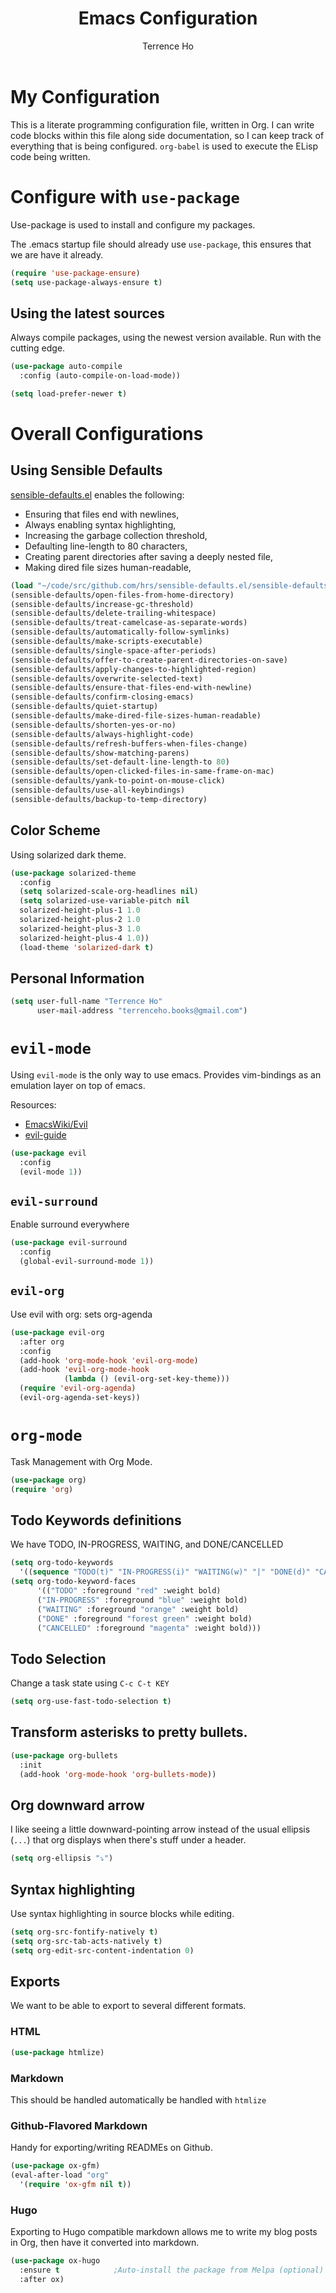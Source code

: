 #+TITLE: Emacs Configuration
#+AUTHOR: Terrence Ho
#+EMAIL: terrenceho.books@gmail.com

* My Configuration

This is a literate programming configuration file, written in Org. I can write
code blocks within this file along side documentation, so I can keep track of
everything that is being configured. =org-babel= is used to execute the ELisp
code being written.

* Configure with =use-package=

Use-package is used to install and configure my packages.

The .emacs startup file should already use =use-package=, this ensures that we
are have it already.

#+BEGIN_SRC emacs-lisp
  (require 'use-package-ensure)
  (setq use-package-always-ensure t)
#+END_SRC

** Using the latest sources

Always compile packages, using the newest version available. Run with the
cutting edge.

#+BEGIN_SRC emacs-lisp
  (use-package auto-compile
    :config (auto-compile-on-load-mode))

  (setq load-prefer-newer t)
#+END_SRC

* Overall Configurations
** Using Sensible Defaults

   [[https://github.com/hrs/sensible-defaults.el][sensible-defaults.el]] enables the following:

     - Ensuring that files end with newlines,
     - Always enabling syntax highlighting,
     - Increasing the garbage collection threshold,
     - Defaulting line-length to 80 characters,
     - Creating parent directories after saving a deeply nested file,
     - Making dired file sizes human-readable,

 #+BEGIN_SRC emacs-lisp
   (load "~/code/src/github.com/hrs/sensible-defaults.el/sensible-defaults.el")
   (sensible-defaults/open-files-from-home-directory)
   (sensible-defaults/increase-gc-threshold)
   (sensible-defaults/delete-trailing-whitespace)
   (sensible-defaults/treat-camelcase-as-separate-words)
   (sensible-defaults/automatically-follow-symlinks)
   (sensible-defaults/make-scripts-executable)
   (sensible-defaults/single-space-after-periods)
   (sensible-defaults/offer-to-create-parent-directories-on-save)
   (sensible-defaults/apply-changes-to-highlighted-region)
   (sensible-defaults/overwrite-selected-text)
   (sensible-defaults/ensure-that-files-end-with-newline)
   (sensible-defaults/confirm-closing-emacs)
   (sensible-defaults/quiet-startup)
   (sensible-defaults/make-dired-file-sizes-human-readable)
   (sensible-defaults/shorten-yes-or-no)
   (sensible-defaults/always-highlight-code)
   (sensible-defaults/refresh-buffers-when-files-change)
   (sensible-defaults/show-matching-parens)
   (sensible-defaults/set-default-line-length-to 80)
   (sensible-defaults/open-clicked-files-in-same-frame-on-mac)
   (sensible-defaults/yank-to-point-on-mouse-click)
   (sensible-defaults/use-all-keybindings)
   (sensible-defaults/backup-to-temp-directory)
 #+END_SRC

** Color Scheme

Using solarized dark theme.

#+BEGIN_SRC emacs-lisp
  (use-package solarized-theme
    :config
    (setq solarized-scale-org-headlines nil)
    (setq solarized-use-variable-pitch nil
	solarized-height-plus-1 1.0
	solarized-height-plus-2 1.0
	solarized-height-plus-3 1.0
	solarized-height-plus-4 1.0))
    (load-theme 'solarized-dark t)
#+END_SRC

** Personal Information

 #+BEGIN_SRC emacs-lisp
 (setq user-full-name "Terrence Ho"
       user-mail-address "terrenceho.books@gmail.com")
 #+END_SRC
* =evil-mode=

Using =evil-mode= is the only way to use emacs. Provides vim-bindings as an
emulation layer on top of emacs.

Resources:
    - [[https://www.emacswiki.org/emacs/Evil][EmacsWiki/Evil]]
    - [[https://github.com/noctuid/evil-guide][evil-guide]]

#+BEGIN_SRC emacs-lisp
  (use-package evil
    :config
    (evil-mode 1))
#+END_SRC

** =evil-surround=

Enable surround everywhere

#+BEGIN_SRC emacs-lisp
  (use-package evil-surround
    :config
    (global-evil-surround-mode 1))
#+END_SRC

** =evil-org=
Use evil with org: sets org-agenda

#+BEGIN_SRC emacs-lisp
  (use-package evil-org
    :after org
    :config
    (add-hook 'org-mode-hook 'evil-org-mode)
    (add-hook 'evil-org-mode-hook
              (lambda () (evil-org-set-key-theme)))
    (require 'evil-org-agenda)
    (evil-org-agenda-set-keys))
#+END_SRC

* =org-mode=

Task Management with Org Mode.

#+BEGIN_SRC emacs-lisp
(use-package org)
(require 'org)
#+END_SRC

** Todo Keywords definitions

We have TODO, IN-PROGRESS, WAITING, and DONE/CANCELLED

#+BEGIN_SRC emacs-lisp
(setq org-todo-keywords
  '((sequence "TODO(t)" "IN-PROGRESS(i)" "WAITING(w)" "|" "DONE(d)" "CANCELLED(c)")))
(setq org-todo-keyword-faces
      '(("TODO" :foreground "red" :weight bold)
	  ("IN-PROGRESS" :foreground "blue" :weight bold)
	  ("WAITING" :foreground "orange" :weight bold)
	  ("DONE" :foreground "forest green" :weight bold)
	  ("CANCELLED" :foreground "magenta" :weight bold)))

#+END_SRC

** Todo Selection

Change a task state using =C-c C-t KEY=
#+BEGIN_SRC emacs-lisp
(setq org-use-fast-todo-selection t)
#+END_SRC

** Transform asterisks to pretty bullets.

#+BEGIN_SRC emacs-lisp
  (use-package org-bullets
    :init
    (add-hook 'org-mode-hook 'org-bullets-mode))
#+END_SRC

** Org downward arrow

I like seeing a little downward-pointing arrow instead of the usual ellipsis
(=...=) that org displays when there's stuff under a header.

#+BEGIN_SRC emacs-lisp
  (setq org-ellipsis "⤵")
#+END_SRC

** Syntax highlighting

Use syntax highlighting in source blocks while editing.

#+BEGIN_SRC emacs-lisp
  (setq org-src-fontify-natively t)
  (setq org-src-tab-acts-natively t)
  (setq org-edit-src-content-indentation 0)
#+END_SRC
** Exports

We want to be able to export to several different formats.

*** HTML

#+BEGIN_SRC emacs-lisp
   (use-package htmlize)
#+END_SRC

*** Markdown

This should be handled automatically be handled with =htmlize=

*** Github-Flavored Markdown

Handy for exporting/writing READMEs on Github.

#+BEGIN_SRC emacs-lisp
(use-package ox-gfm)
(eval-after-load "org"
  '(require 'ox-gfm nil t))
#+END_SRC
*** Hugo

Exporting to Hugo compatible markdown allows me to write my blog posts in Org,
then have it converted into markdown.

#+BEGIN_SRC emacs-lisp
(use-package ox-hugo
  :ensure t            ;Auto-install the package from Melpa (optional)
  :after ox)
#+END_SRC
